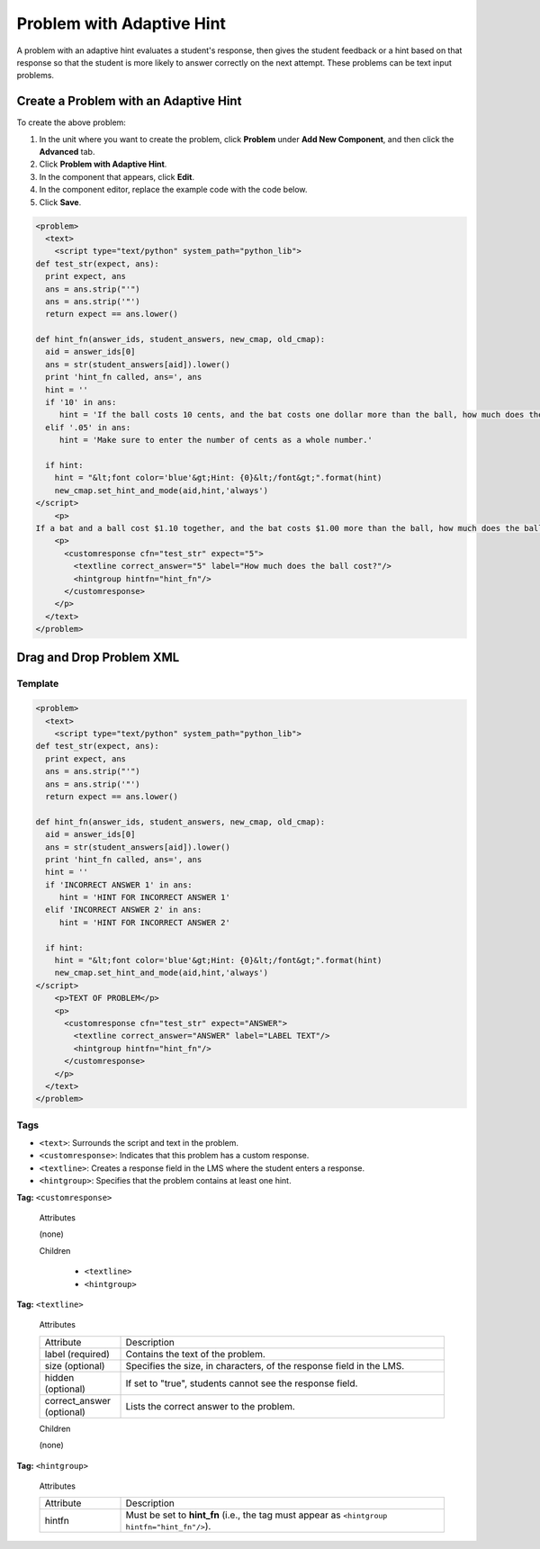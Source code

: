.. _Problem with Adaptive Hint:

################################
Problem with Adaptive Hint
################################

A problem with an adaptive hint evaluates a student's response, then gives the student feedback or a hint based on that response so that the student is more likely to answer correctly on the next attempt. These problems can be text input problems.

.. image:: /Images/ProblemWithAdaptiveHintExample.png
 :alt: Image of a problem with an adaptive hint

******************************************
Create a Problem with an Adaptive Hint
******************************************

To create the above problem:

#. In the unit where you want to create the problem, click **Problem**
   under **Add New Component**, and then click the **Advanced** tab.
#. Click **Problem with Adaptive Hint**.
#. In the component that appears, click **Edit**.
#. In the component editor, replace the example code with the code below.
#. Click **Save**.

.. code-block:: xml

	<problem>
	  <text>
	    <script type="text/python" system_path="python_lib">
	def test_str(expect, ans):
	  print expect, ans
	  ans = ans.strip("'")
	  ans = ans.strip('"')
	  return expect == ans.lower()

	def hint_fn(answer_ids, student_answers, new_cmap, old_cmap):
	  aid = answer_ids[0]
	  ans = str(student_answers[aid]).lower()
	  print 'hint_fn called, ans=', ans
	  hint = ''
	  if '10' in ans:
	     hint = 'If the ball costs 10 cents, and the bat costs one dollar more than the ball, how much does the bat cost? If that is the cost of the bat, how much do the ball and bat cost together?'
	  elif '.05' in ans:
	     hint = 'Make sure to enter the number of cents as a whole number.'

	  if hint:
	    hint = "&lt;font color='blue'&gt;Hint: {0}&lt;/font&gt;".format(hint)
	    new_cmap.set_hint_and_mode(aid,hint,'always')
	</script>
	    <p>
	If a bat and a ball cost $1.10 together, and the bat costs $1.00 more than the ball, how much does the ball cost? Enter your answer in cents, and include only the number (that is, do not include a $ or a ¢ sign).</p>
	    <p>
	      <customresponse cfn="test_str" expect="5">
	        <textline correct_answer="5" label="How much does the ball cost?"/>
	        <hintgroup hintfn="hint_fn"/>
	      </customresponse>
	    </p>
	  </text>
	</problem>

.. _Drag and Drop Problem XML:

*********************************
Drag and Drop Problem XML
*********************************

========
Template
========

.. code-block:: xml

	<problem>
	  <text>
	    <script type="text/python" system_path="python_lib">
	def test_str(expect, ans):
	  print expect, ans
	  ans = ans.strip("'")
	  ans = ans.strip('"')
	  return expect == ans.lower()

	def hint_fn(answer_ids, student_answers, new_cmap, old_cmap):
	  aid = answer_ids[0]
	  ans = str(student_answers[aid]).lower()
	  print 'hint_fn called, ans=', ans
	  hint = ''
	  if 'INCORRECT ANSWER 1' in ans:
	     hint = 'HINT FOR INCORRECT ANSWER 1'
	  elif 'INCORRECT ANSWER 2' in ans:
	     hint = 'HINT FOR INCORRECT ANSWER 2'

	  if hint:
	    hint = "&lt;font color='blue'&gt;Hint: {0}&lt;/font&gt;".format(hint)
	    new_cmap.set_hint_and_mode(aid,hint,'always')
	</script>
	    <p>TEXT OF PROBLEM</p>
	    <p>
	      <customresponse cfn="test_str" expect="ANSWER">
	        <textline correct_answer="ANSWER" label="LABEL TEXT"/>
	        <hintgroup hintfn="hint_fn"/>
	      </customresponse>
	    </p>
	  </text>
	</problem>


========
Tags
========

* ``<text>``: Surrounds the script and text in the problem.
* ``<customresponse>``: Indicates that this problem has a custom response.
* ``<textline>``: Creates a response field in the LMS where the student enters a response.
* ``<hintgroup>``: Specifies that the problem contains at least one hint.

**Tag:** ``<customresponse>``

  Attributes

  (none)

  Children

     * ``<textline>``
     * ``<hintgroup>``

**Tag:** ``<textline>``

  Attributes

  .. list-table::
     :widths: 20 80

     * - Attribute
       - Description
     * - label (required)
       - Contains the text of the problem.
     * - size (optional)
       - Specifies the size, in characters, of the response field in the LMS.
     * - hidden (optional)
       - If set to "true", students cannot see the response field.
     * - correct_answer (optional)
       - Lists the correct answer to the problem.

  Children
  
  (none)

**Tag:** ``<hintgroup>``

  Attributes

  .. list-table::
     :widths: 20 80

     * - Attribute
       - Description
     * - hintfn
       - Must be set to **hint_fn** (i.e., the tag must appear as ``<hintgroup hintfn="hint_fn"/>``).